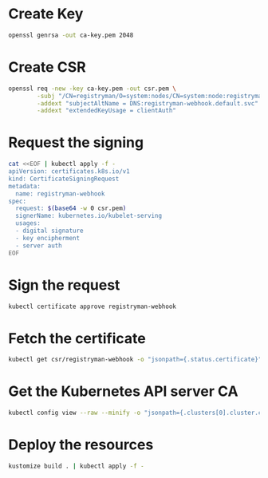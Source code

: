 * Create Key
  
   #+begin_src bash :results verbatim
     openssl genrsa -out ca-key.pem 2048
   #+end_src

* Create CSR
  
   #+begin_src bash :results verbatim
     openssl req -new -key ca-key.pem -out csr.pem \
             -subj "/CN=registryman/O=system:nodes/CN=system:node:registryman.default.svc.cluster.local" \
             -addext "subjectAltName = DNS:registryman-webhook.default.svc" \
             -addext "extendedKeyUsage = clientAuth"
   #+end_src
   
* Request the signing
  
   #+begin_src bash :results verbatim
     cat <<EOF | kubectl apply -f -
     apiVersion: certificates.k8s.io/v1
     kind: CertificateSigningRequest
     metadata:
       name: registryman-webhook
     spec:
       request: $(base64 -w 0 csr.pem)
       signerName: kubernetes.io/kubelet-serving
       usages:
       - digital signature
       - key encipherment
       - server auth
     EOF
   #+end_src

* Sign the request
  
   #+begin_src bash :results verbatim
     kubectl certificate approve registryman-webhook
   #+end_src

* Fetch the certificate
  
   #+begin_src bash :results verbatim
     kubectl get csr/registryman-webhook -o "jsonpath={.status.certificate}" | base64 -d - > ca.pem
   #+end_src

* Get the Kubernetes API server CA

   #+begin_src bash :results verbatim
     kubectl config view --raw --minify -o "jsonpath={.clusters[0].cluster.certificate-authority-data}"
   #+end_src
   
* Deploy the resources
  
   #+begin_src bash :results verbatim
     kustomize build . | kubectl apply -f -
   #+end_src
